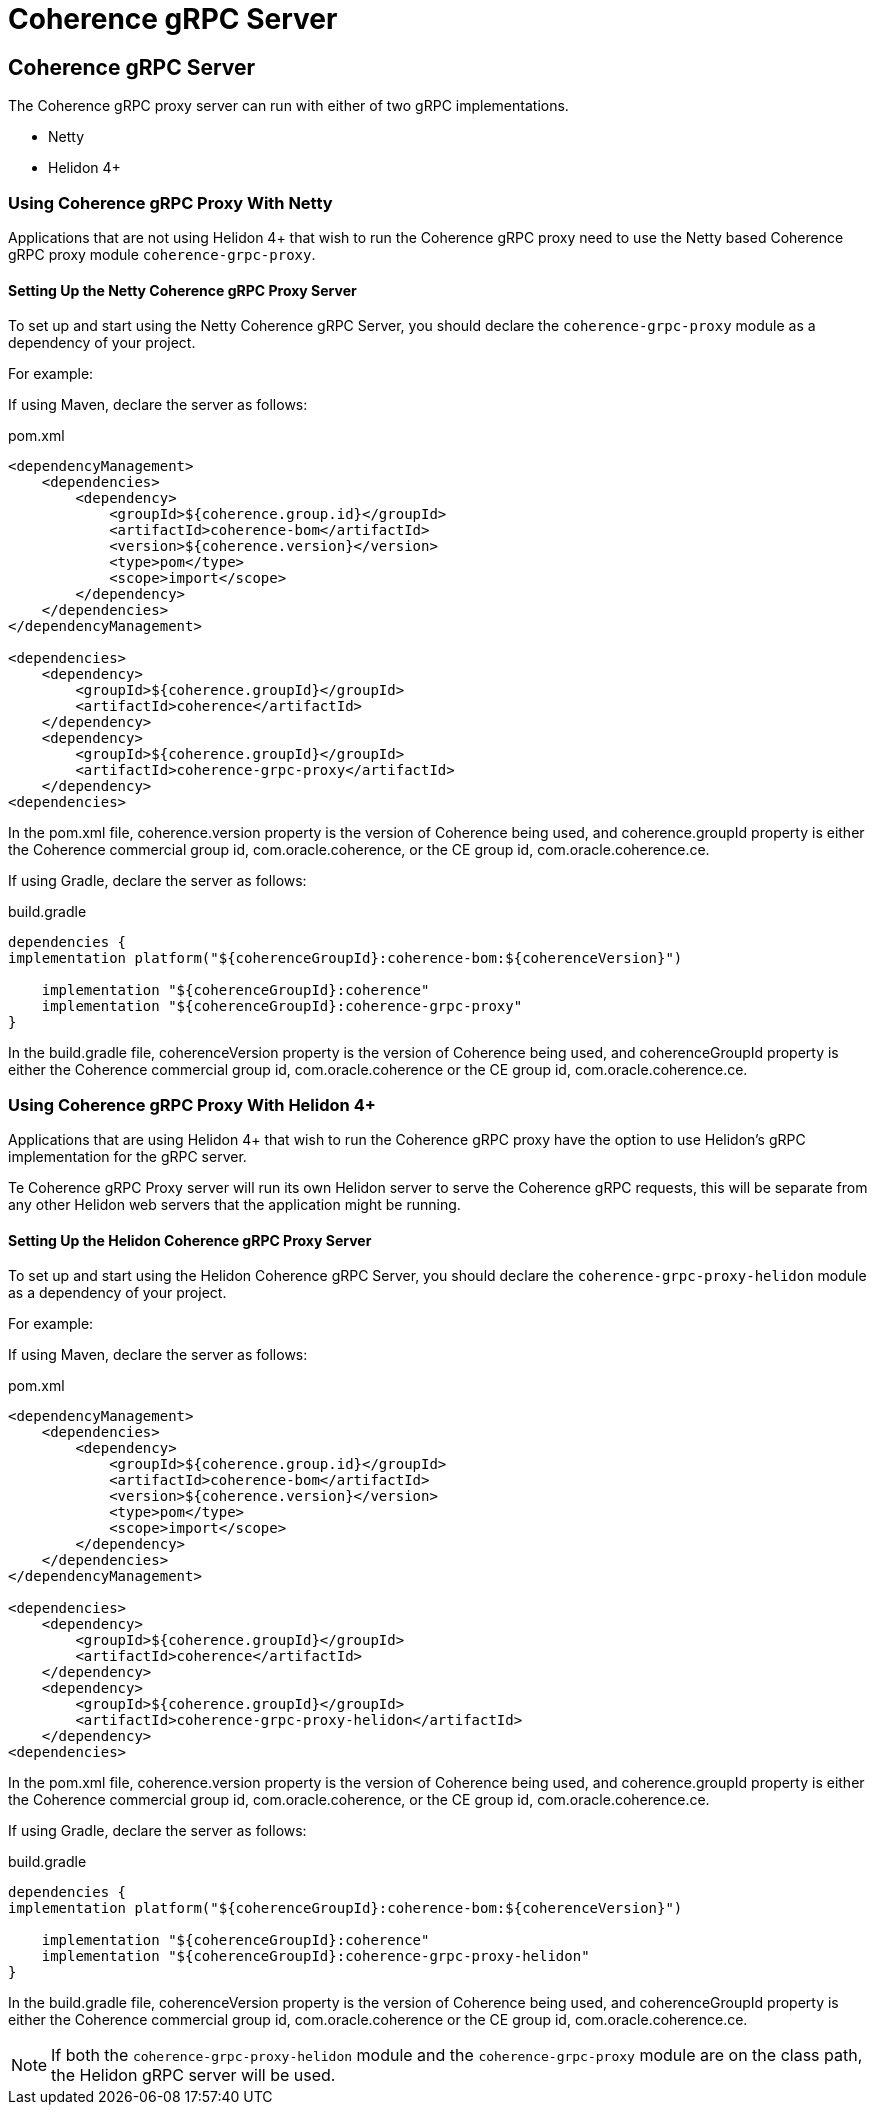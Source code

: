 ///////////////////////////////////////////////////////////////////////////////
    Copyright (c) 2000, 2024, Oracle and/or its affiliates.

    Licensed under the Universal Permissive License v 1.0 as shown at
    https://oss.oracle.com/licenses/upl.
///////////////////////////////////////////////////////////////////////////////
= Coherence gRPC Server
:description: Coherence gRPC
:keywords: coherence, java, gRPC, Helidon, documentation

// DO NOT remove this header - it might look like a duplicate of the header above, but
// both they serve a purpose, and the docs will look wrong if it is removed.
== Coherence gRPC Server

The Coherence gRPC proxy server can run with either of two gRPC implementations.

- Netty
- Helidon 4+

=== Using Coherence gRPC Proxy With Netty

Applications that are not using Helidon 4+ that wish to run the Coherence gRPC proxy
need to use the Netty based Coherence gRPC proxy module `coherence-grpc-proxy`.

==== Setting Up the Netty Coherence gRPC Proxy Server

To set up and start using the Netty Coherence gRPC Server, you should declare the `coherence-grpc-proxy` module as a dependency of your project.

For example:

If using Maven, declare the server as follows:

[source,xml]
.pom.xml
----
<dependencyManagement>
    <dependencies>
        <dependency>
            <groupId>${coherence.group.id}</groupId>
            <artifactId>coherence-bom</artifactId>
            <version>${coherence.version}</version>
            <type>pom</type>
            <scope>import</scope>
        </dependency>
    </dependencies>
</dependencyManagement>

<dependencies>
    <dependency>
        <groupId>${coherence.groupId}</groupId>
        <artifactId>coherence</artifactId>
    </dependency>
    <dependency>
        <groupId>${coherence.groupId}</groupId>
        <artifactId>coherence-grpc-proxy</artifactId>
    </dependency>
<dependencies>
----

In the pom.xml file, coherence.version property is the version of Coherence being used, and coherence.groupId property is either the Coherence commercial group id, com.oracle.coherence, or the CE group id, com.oracle.coherence.ce.

If using Gradle, declare the server as follows:

[source,groovy]
.build.gradle
----
dependencies {
implementation platform("${coherenceGroupId}:coherence-bom:${coherenceVersion}")

    implementation "${coherenceGroupId}:coherence"
    implementation "${coherenceGroupId}:coherence-grpc-proxy"
}
----

In the build.gradle file, coherenceVersion property is the version of Coherence being used, and coherenceGroupId property is either the Coherence commercial group id, com.oracle.coherence or the CE group id, com.oracle.coherence.ce.


=== Using Coherence gRPC Proxy With Helidon 4+

Applications that are using Helidon 4+ that wish to run the Coherence gRPC proxy
have the option to use Helidon's gRPC implementation for the gRPC server.

Te Coherence gRPC Proxy server will run its own Helidon server to serve the Coherence gRPC requests,
this will be separate from any other Helidon web servers that the application might be running.

==== Setting Up the Helidon Coherence gRPC Proxy Server

To set up and start using the Helidon Coherence gRPC Server, you should declare the `coherence-grpc-proxy-helidon` module as a dependency of your project.

For example:

If using Maven, declare the server as follows:

[source,xml]
.pom.xml
----
<dependencyManagement>
    <dependencies>
        <dependency>
            <groupId>${coherence.group.id}</groupId>
            <artifactId>coherence-bom</artifactId>
            <version>${coherence.version}</version>
            <type>pom</type>
            <scope>import</scope>
        </dependency>
    </dependencies>
</dependencyManagement>

<dependencies>
    <dependency>
        <groupId>${coherence.groupId}</groupId>
        <artifactId>coherence</artifactId>
    </dependency>
    <dependency>
        <groupId>${coherence.groupId}</groupId>
        <artifactId>coherence-grpc-proxy-helidon</artifactId>
    </dependency>
<dependencies>
----

In the pom.xml file, coherence.version property is the version of Coherence being used, and coherence.groupId property is either the Coherence commercial group id, com.oracle.coherence, or the CE group id, com.oracle.coherence.ce.

If using Gradle, declare the server as follows:

[source,groovy]
.build.gradle
----
dependencies {
implementation platform("${coherenceGroupId}:coherence-bom:${coherenceVersion}")

    implementation "${coherenceGroupId}:coherence"
    implementation "${coherenceGroupId}:coherence-grpc-proxy-helidon"
}
----

In the build.gradle file, coherenceVersion property is the version of Coherence being used, and coherenceGroupId property is either the Coherence commercial group id, com.oracle.coherence or the CE group id, com.oracle.coherence.ce.

[NOTE]
====
If both the `coherence-grpc-proxy-helidon` module and the `coherence-grpc-proxy` module are
on the class path, the Helidon gRPC server will be used.
====

